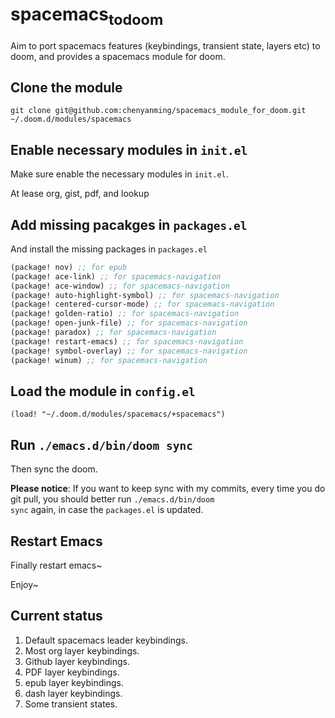 * spacemacs_to_doom

Aim to port spacemacs features (keybindings, transient state, layers etc) to doom, and provides a spacemacs module for doom.

** Clone the module
~git clone git@github.com:chenyanming/spacemacs_module_for_doom.git ~/.doom.d/modules/spacemacs~

** Enable necessary modules in ~init.el~
Make sure enable the necessary modules in ~init.el~.

At lease org, gist, pdf, and lookup

** Add missing pacakges in ~packages.el~
And install the missing packages in ~packages.el~

#+BEGIN_SRC emacs-lisp
(package! nov) ;; for epub
(package! ace-link) ;; for spacemacs-navigation
(package! ace-window) ;; for spacemacs-navigation
(package! auto-highlight-symbol) ;; for spacemacs-navigation
(package! centered-cursor-mode) ;; for spacemacs-navigation
(package! golden-ratio) ;; for spacemacs-navigation
(package! open-junk-file) ;; for spacemacs-navigation
(package! paradox) ;; for spacemacs-navigation
(package! restart-emacs) ;; for spacemacs-navigation
(package! symbol-overlay) ;; for spacemacs-navigation
(package! winum) ;; for spacemacs-navigation

#+END_SRC
** Load the module in ~config.el~
~(load! "~/.doom.d/modules/spacemacs/+spacemacs")~

** Run ~./emacs.d/bin/doom sync~
Then sync the doom.

*Please notice*:
If you want to keep sync with my commits, every time you do git pull, you should better run ~./emacs.d/bin/doom
sync~ again, in case the ~packages.el~ is updated.

** Restart Emacs
Finally restart emacs~

Enjoy~

** Current status
1. Default spacemacs leader keybindings.
2. Most org layer keybindings.
3. Github layer keybindings.
4. PDF layer keybindings.
5. epub layer keybindings.
5. dash layer keybindings.
6. Some transient states.
